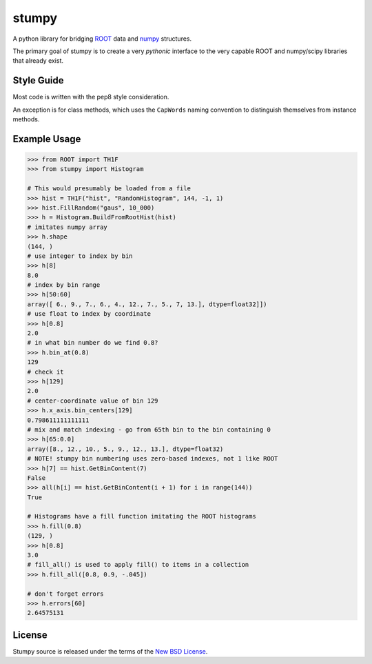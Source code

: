 ======
stumpy
======

A python library for bridging ROOT_ data and numpy_ structures.

The primary goal of stumpy is to create a very *pythonic* interface to the very capable
ROOT and numpy/scipy libraries that already exist.


Style Guide
-----------

Most code is written with the pep8 style consideration.

An exception is for class methods, which uses the ``CapWords`` naming convention
to distinguish themselves from instance methods.


Example Usage
-------------

.. code:: python

    >>> from ROOT import TH1F
    >>> from stumpy import Histogram

    # This would presumably be loaded from a file
    >>> hist = TH1F("hist", "RandomHistogram", 144, -1, 1)
    >>> hist.FillRandom("gaus", 10_000)
    >>> h = Histogram.BuildFromRootHist(hist)
    # imitates numpy array
    >>> h.shape
    (144, )
    # use integer to index by bin
    >>> h[8]
    8.0
    # index by bin range
    >>> h[50:60]
    array([ 6., 9., 7., 6., 4., 12., 7., 5., 7, 13.], dtype=float32]])
    # use float to index by coordinate
    >>> h[0.8]
    2.0
    # in what bin number do we find 0.8?
    >>> h.bin_at(0.8)
    129
    # check it
    >>> h[129]
    2.0
    # center-coordinate value of bin 129
    >>> h.x_axis.bin_centers[129]
    0.798611111111111
    # mix and match indexing - go from 65th bin to the bin containing 0
    >>> h[65:0.0]
    array([8., 12., 10., 5., 9., 12., 13.], dtype=float32)
    # NOTE! stumpy bin numbering uses zero-based indexes, not 1 like ROOT
    >>> h[7] == hist.GetBinContent(7)
    False
    >>> all(h[i] == hist.GetBinContent(i + 1) for i in range(144))
    True

    # Histograms have a fill function imitating the ROOT histograms
    >>> h.fill(0.8)
    (129, )
    >>> h[0.8]
    3.0
    # fill_all() is used to apply fill() to items in a collection
    >>> h.fill_all([0.8, 0.9, -.045])

    # don't forget errors
    >>> h.errors[60]
    2.64575131


License
-------

Stumpy source is released under the terms of the `New BSD License`_.



.. _ROOT: https://root.cern.ch/
.. _numpy: http://www.numpy.org/

.. _New BSD License: https://opensource.org/licenses/BSD-3-Clause
